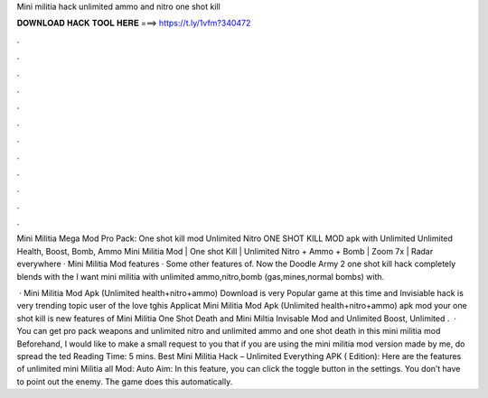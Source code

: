 Mini militia hack unlimited ammo and nitro one shot kill



𝐃𝐎𝐖𝐍𝐋𝐎𝐀𝐃 𝐇𝐀𝐂𝐊 𝐓𝐎𝐎𝐋 𝐇𝐄𝐑𝐄 ===> https://t.ly/1vfm?340472



.



.



.



.



.



.



.



.



.



.



.



.

Mini Militia Mega Mod Pro Pack: One shot kill mod Unlimited Nitro ONE SHOT KILL MOD apk with Unlimited Unlimited Health, Boost, Bomb, Ammo  Mini Militia Mod | One shot Kill | Unlimited Nitro + Ammo + Bomb | Zoom 7x | Radar everywhere · Mini Militia Mod features · Some other features of. Now the Doodle Army 2 one shot kill hack completely blends with the I want mini militia with unlimited ammo,nitro,bomb (gas,mines,normal bombs) with.

 · Mini Militia Mod Apk (Unlimited health+nitro+ammo) Download is very Popular game at this time and Invisiable hack is very trending topic user of the love tghis Applicat Mini Militia Mod Apk (Unlimited health+nitro+ammo) apk mod your one shot kill is new features of Mini Militia One Shot Death and Mini Miltia Invisable Mod and Unlimited Boost, Unlimited .  · You can get pro pack weapons and unlimited nitro and unlimited ammo and one shot death in this mini militia mod Beforehand, I would like to make a small request to you that if you are using the mini militia mod version made by me, do spread the ted Reading Time: 5 mins. Best Mini Militia Hack – Unlimited Everything APK ( Edition): Here are the features of unlimited mini Militia all Mod: Auto Aim: In this feature, you can click the toggle button in the settings. You don’t have to point out the enemy. The game does this automatically.

